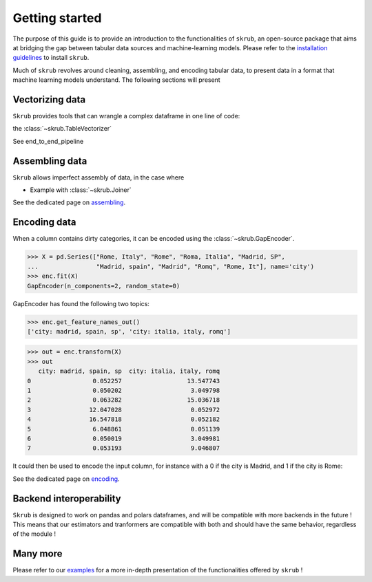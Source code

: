 Getting started
===============

The purpose of this guide is to provide an introduction to the functionalities of ``skrub``, an
open-source package that aims at bridging the gap between tabular data sources and machine-learning models.
Please refer to the `installation guidelines <https://skrub-data.org/stable/install.html>`_ to install ``skrub``.

Much of ``skrub`` revolves around cleaning, assembling, and encoding tabular data, to present data in a format that
machine learning models understand. The following sections will present

Vectorizing data
----------------

``Skrub`` provides tools that can wrangle a complex dataframe in one line of code:

the :class:`~skrub.TableVectorizer`

See end_to_end_pipeline

Assembling data
---------------

``Skrub`` allows imperfect assembly of data, in the case where

+ Example with :class:`~skrub.Joiner`

See the dedicated page on `assembling <https://skrub-data.org/stable/assembling>`_.

Encoding data
-------------

When a column contains dirty categories, it can be encoded using the :class:`~skrub.GapEncoder`.

>>> X = pd.Series(["Rome, Italy", "Rome", "Roma, Italia", "Madrid, SP",
...                "Madrid, spain", "Madrid", "Romq", "Rome, It"], name='city')
>>> enc.fit(X)
GapEncoder(n_components=2, random_state=0)

GapEncoder has found the following two topics:

>>> enc.get_feature_names_out()
['city: madrid, spain, sp', 'city: italia, italy, romq']


>>> out = enc.transform(X)
>>> out
   city: madrid, spain, sp  city: italia, italy, romq
0                 0.052257                  13.547743
1                 0.050202                   3.049798
2                 0.063282                  15.036718
3                12.047028                   0.052972
4                16.547818                   0.052182
5                 6.048861                   0.051139
6                 0.050019                   3.049981
7                 0.053193                   9.046807

It could then be used to encode the input column, for instance with a 0 if the city is Madrid, and 1 if the city is Rome:



See the dedicated page on `encoding <https://skrub-data.org/stable/encoding>`_.

Backend interoperability
------------------------

``Skrub`` is designed to work on pandas and polars dataframes, and will be compatible with more backends in the future !
This means that our estimators and tranformers are compatible with both and should have the same behavior, regardless of the module !



Many more
---------

Please refer to our `examples <https://skrub-data.org/stable/auto_examples>`_ for a more in-depth presentation of
the functionalities offered by ``skrub`` !
